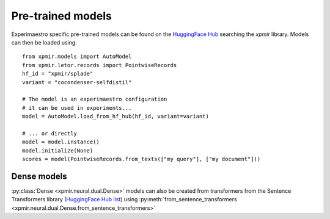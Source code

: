 Pre-trained models
==================

Experimaestro specific pre-trained models can be found on
the `HuggingFace Hub <https://huggingface.co/models?library=xpmir>`_
searching the `xpmir` library. Models can then be loaded using::

    from xpmir.models import AutoModel
    from xpmir.letor.records import PointwiseRecords
    hf_id = "xpmir/splade"
    variant = "cocondenser-selfdistil"

    # The model is an experimaestro configuration
    # it can be used in experiments...
    model = AutoModel.load_from_hf_hub(hf_id, variant=variant)

    # ... or directly
    model = model.instance()
    model.initialize(None)
    scores = model(PointwiseRecords.from_texts(["my query"], ["my document"]))

Dense models
------------

:py:class:`Dense <xpmir.neural.dual.Dense>` models can also be created from
transformers from the Sentence Transformers library (`HuggingFace Hub list <https://huggingface.co/models?library=sentence-transformers>`_) using :py:meth:`from_sentence_transformers <xpmir.neural.dual.Dense.from_sentence_transformers>`
